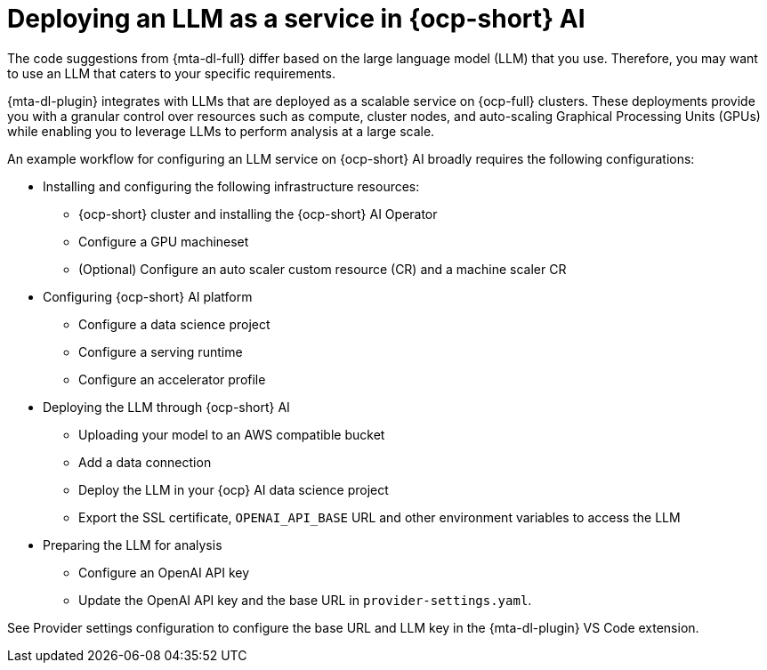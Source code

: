 :_newdoc-version: 2.15.0
:_template-generated: 2024-2-21

:_mod-docs-content-type: CONCEPT

[id="llm-service-openshift-ai_{context}"]
= Deploying an LLM as a service in {ocp-short} AI

[role="_abstract"]
The code suggestions from {mta-dl-full} differ based on the large language model (LLM) that you use. Therefore, you may want to use an LLM that caters to your specific requirements.

{mta-dl-plugin} integrates with LLMs that are deployed as a scalable service on {ocp-full} clusters. These deployments provide you with a granular control over resources such as compute, cluster nodes, and auto-scaling Graphical Processing Units (GPUs) while enabling you to leverage LLMs to perform analysis at a large scale.

An example workflow for configuring an LLM service on {ocp-short} AI broadly requires the following configurations:

* Installing and configuring the following infrastructure resources:
** {ocp-short} cluster and installing the {ocp-short} AI Operator
** Configure a GPU machineset
** (Optional) Configure an auto scaler custom resource (CR) and a machine scaler CR 
* Configuring {ocp-short} AI platform
** Configure a data science project
** Configure a serving runtime
** Configure an accelerator profile
* Deploying the LLM through {ocp-short} AI
** Uploading your model to an AWS compatible bucket
** Add a data connection
** Deploy the LLM in your {ocp} AI data science project
** Export the SSL certificate, `OPENAI_API_BASE` URL and other environment variables to access the LLM
* Preparing the LLM for analysis
** Configure an OpenAI API key
** Update the OpenAI API key and the base URL in `provider-settings.yaml`.

//provide the link to the document after publishing
See Provider settings configuration to configure the base URL and LLM key in the {mta-dl-plugin} VS Code extension.